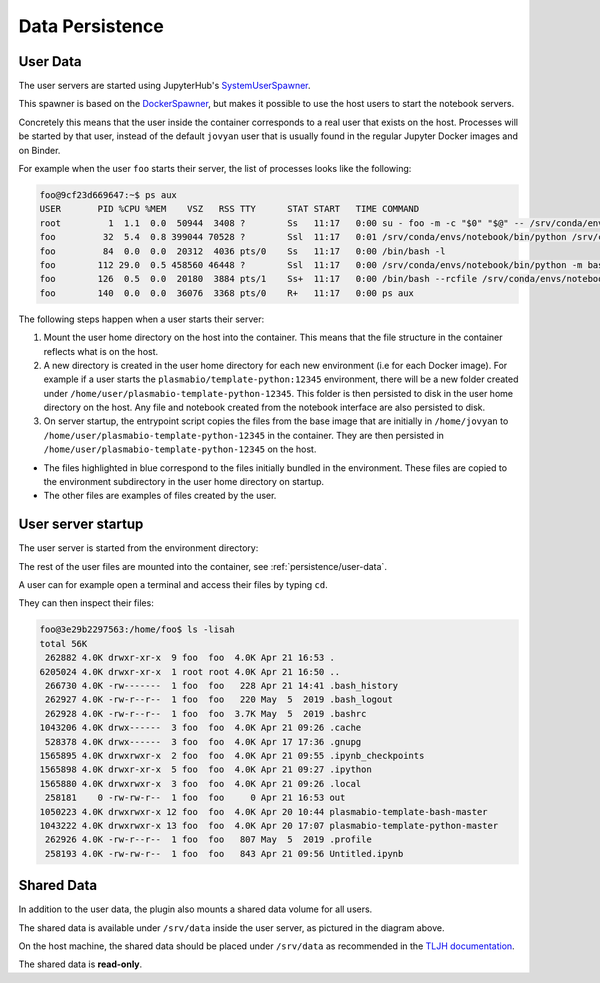 Data Persistence
================

.. _persistence/user-data:

User Data
---------

The user servers are started using JupyterHub's `SystemUserSpawner <https://github.com/jupyterhub/dockerspawner#systemuserspawner>`_.

This spawner is based on the `DockerSpawner <https://github.com/jupyterhub/dockerspawner#dockerspawner>`_, but makes it possible
to use the host users to start the notebook servers.

Concretely this means that the user inside the container corresponds to a real user that exists on the host.
Processes will be started by that user, instead of the default ``jovyan`` user that is usually found in the regular
Jupyter Docker images and on Binder.

For example when the user ``foo`` starts their server, the list of processes looks like the following:

.. code-block:: bash

   foo@9cf23d669647:~$ ps aux
   USER       PID %CPU %MEM    VSZ   RSS TTY      STAT START   TIME COMMAND
   root         1  1.1  0.0  50944  3408 ?        Ss   11:17   0:00 su - foo -m -c "$0" "$@" -- /srv/conda/envs/notebook/bin/jupyterhub-singleuser --ip=0.0.0.0 --port=8888 --NotebookApp.default_url=/lab --ResourceUseDisplay.track_cpu_percent=True
   foo         32  5.4  0.8 399044 70528 ?        Ssl  11:17   0:01 /srv/conda/envs/notebook/bin/python /srv/conda/envs/notebook/bin/jupyterhub-singleuser --ip=0.0.0.0 --port=8888 --NotebookApp.default_url=/lab --ResourceUseDisplay.track_cpu_percent=True
   foo         84  0.0  0.0  20312  4036 pts/0    Ss   11:17   0:00 /bin/bash -l
   foo        112 29.0  0.5 458560 46448 ?        Ssl  11:17   0:00 /srv/conda/envs/notebook/bin/python -m bash_kernel -f /home/foo/.local/share/jupyter/runtime/kernel-9a7c8ad3-4ac2-4754-88cc-ef746d1be83e.json
   foo        126  0.5  0.0  20180  3884 pts/1    Ss+  11:17   0:00 /bin/bash --rcfile /srv/conda/envs/notebook/lib/python3.8/site-packages/pexpect/bashrc.sh
   foo        140  0.0  0.0  36076  3368 pts/0    R+   11:17   0:00 ps aux


The following steps happen when a user starts their server:

1. Mount the user home directory on the host into the container. This means that the file structure in the container reflects what is on the host.
2. A new directory is created in the user home directory for each new environment (i.e for each Docker image).
   For example if a user starts the ``plasmabio/template-python:12345`` environment, there will be a new folder created under ``/home/user/plasmabio-template-python-12345``.
   This folder is then persisted to disk in the user home directory on the host. Any file and notebook created from the notebook interface are also persisted to disk.
3. On server startup, the entrypoint script copies the files from the base image that are initially in ``/home/jovyan`` to ``/home/user/plasmabio-template-python-12345`` in the container.
   They are then persisted in ``/home/user/plasmabio-template-python-12345`` on the host.

.. image:: ../images/configuration/persistence.png
   :alt: Mounting user's home directories
   :width: 80%
   :align: center

- The files highlighted in blue correspond to the files initially bundled in the environment. These files are copied to the environment subdirectory in the user home directory on startup.
- The other files are examples of files created by the user.

User server startup
-------------------

The user server is started from the environment directory:

.. image:: ../images/configuration/user-server-rootdir.png
   :alt: User servers are started in the environment directory
   :width: 50%
   :align: center

The rest of the user files are mounted into the container, see :ref:`persistence/user-data`.

A user can for example open a terminal and access their files by typing ``cd``.

They can then inspect their files:

.. code-block:: text

   foo@3e29b2297563:/home/foo$ ls -lisah
   total 56K
    262882 4.0K drwxr-xr-x  9 foo  foo  4.0K Apr 21 16:53 .
   6205024 4.0K drwxr-xr-x  1 root root 4.0K Apr 21 16:50 ..
    266730 4.0K -rw-------  1 foo  foo   228 Apr 21 14:41 .bash_history
    262927 4.0K -rw-r--r--  1 foo  foo   220 May  5  2019 .bash_logout
    262928 4.0K -rw-r--r--  1 foo  foo  3.7K May  5  2019 .bashrc
   1043206 4.0K drwx------  3 foo  foo  4.0K Apr 21 09:26 .cache
    528378 4.0K drwx------  3 foo  foo  4.0K Apr 17 17:36 .gnupg
   1565895 4.0K drwxrwxr-x  2 foo  foo  4.0K Apr 21 09:55 .ipynb_checkpoints
   1565898 4.0K drwxr-xr-x  5 foo  foo  4.0K Apr 21 09:27 .ipython
   1565880 4.0K drwxrwxr-x  3 foo  foo  4.0K Apr 21 09:26 .local
    258181    0 -rw-rw-r--  1 foo  foo     0 Apr 21 16:53 out
   1050223 4.0K drwxrwxr-x 12 foo  foo  4.0K Apr 20 10:44 plasmabio-template-bash-master
   1043222 4.0K drwxrwxr-x 13 foo  foo  4.0K Apr 20 17:07 plasmabio-template-python-master
    262926 4.0K -rw-r--r--  1 foo  foo   807 May  5  2019 .profile
    258193 4.0K -rw-rw-r--  1 foo  foo   843 Apr 21 09:56 Untitled.ipynb

Shared Data
-----------

In addition to the user data, the plugin also mounts a shared data volume for all users.

The shared data is available under ``/srv/data`` inside the user server, as pictured in the diagram above.

On the host machine, the shared data should be placed under ``/srv/data`` as recommended in the
`TLJH documentation <http://tljh.jupyter.org/en/latest/howto/content/share-data.html#option-2-create-a-read-only-shared-folder-for-data>`_.

The shared data is **read-only**.
